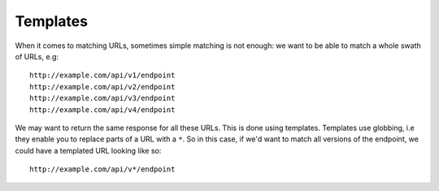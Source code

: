 .. _templates:

Templates
~~~~~~~~~

When it comes to matching URLs, sometimes simple matching is not enough: we want to be able to match a whole swath of URLs, e.g:

::

    http://example.com/api/v1/endpoint
    http://example.com/api/v2/endpoint
    http://example.com/api/v3/endpoint
    http://example.com/api/v4/endpoint

We may want to return the same response for all these URLs. This is done using templates. Templates use globbing, i.e they enable you to replace parts of a URL with a ``*``. So in this case, if we'd want to match all versions of the endpoint, we could have a templated URL looking like so:

::

    http://example.com/api/v*/endpoint

.. seealso::

    Templating is better understood with a practical example, so please refer to :ref:`addingtemplates` to get hands on experience with templating.
